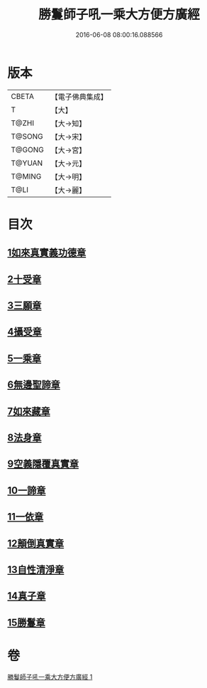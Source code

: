 #+TITLE: 勝鬘師子吼一乘大方便方廣經 
#+DATE: 2016-06-08 08:00:16.088566

* 版本
 |     CBETA|【電子佛典集成】|
 |         T|【大】     |
 |     T@ZHI|【大→知】   |
 |    T@SONG|【大→宋】   |
 |    T@GONG|【大→宮】   |
 |    T@YUAN|【大→元】   |
 |    T@MING|【大→明】   |
 |      T@LI|【大→麗】   |

* 目次
** [[file:KR6f0045_001.txt::001-0217a5][1如來真實義功德章]]
** [[file:KR6f0045_001.txt::001-0217b23][2十受章]]
** [[file:KR6f0045_001.txt::001-0218a4][3三願章]]
** [[file:KR6f0045_001.txt::001-0218a13][4攝受章]]
** [[file:KR6f0045_001.txt::001-0219b4][5一乘章]]
** [[file:KR6f0045_001.txt::001-0221a19][6無邊聖諦章]]
** [[file:KR6f0045_001.txt::001-0221b8][7如來藏章]]
** [[file:KR6f0045_001.txt::001-0221b16][8法身章]]
** [[file:KR6f0045_001.txt::001-0221c12][9空義隱覆真實章]]
** [[file:KR6f0045_001.txt::001-0221c24][10一諦章]]
** [[file:KR6f0045_001.txt::001-0221c29][11一依章]]
** [[file:KR6f0045_001.txt::001-0222a4][12顛倒真實章]]
** [[file:KR6f0045_001.txt::001-0222b4][13自性清淨章]]
** [[file:KR6f0045_001.txt::001-0222c8][14真子章]]
** [[file:KR6f0045_001.txt::001-0222c27][15勝鬘章]]

* 卷
[[file:KR6f0045_001.txt][勝鬘師子吼一乘大方便方廣經 1]]

